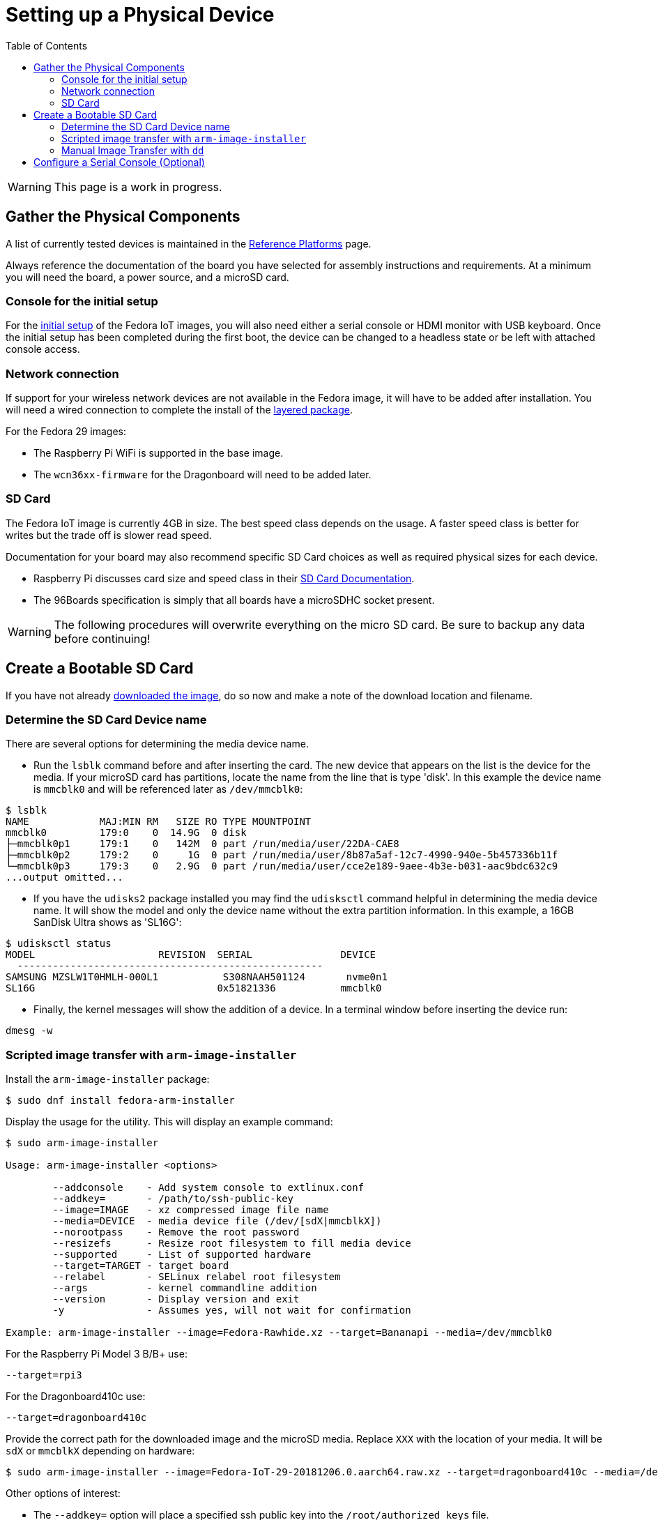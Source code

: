 = Setting up a Physical Device
:toc:

WARNING: This page is a work in progress.

== Gather the Physical Components

A list of currently tested devices is maintained in the xref:reference-platforms.adoc[Reference Platforms] page.

Always reference the documentation of the board you have selected for assembly instructions and requirements. At a minimum you will need the board, a power source, and a microSD card. 

=== Console for the initial setup
For the xref:initial-setup.adoc[initial setup] of the Fedora IoT images, you will also need either a serial console or HDMI monitor with USB keyboard. Once the initial setup has been completed during the first boot, the device can be changed to a headless state or be left with attached console access. 

=== Network connection
If support for your wireless network devices are not available in the Fedora image, it will have to be added after installation. 
You will need a wired connection to complete the install of the xref:enabling-wireless.adoc[layered package].

For the Fedora 29 images:

* The Raspberry Pi WiFi is supported in the base image.
* The `wcn36xx-firmware` for the Dragonboard will need to be added later. 

=== SD Card
The Fedora IoT image is currently 4GB in size.
The best speed class depends on the usage. 
A faster speed class is better for writes but the trade off is slower read speed.

Documentation for your board may also recommend specific SD Card choices as well as required physical sizes for each device.

* Raspberry Pi discusses card size and speed class in their https://www.raspberrypi.org/documentation/installation/sd-cards.md[SD Card Documentation].
* The 96Boards specification is simply that all boards have a microSDHC socket present.

WARNING: The following procedures will overwrite everything on the micro SD card. Be sure to backup any data before continuing!

== Create a Bootable SD Card
If you have not already xref:obtaining-images.adoc[downloaded the image], do so now and make a note of the download location and filename.

=== Determine the SD Card Device name

There are several options for determining the media device name.

* Run the `lsblk` command before and after inserting the card.
The new device that appears on the list is the device for the media.
If your microSD card has partitions, locate the name from the line that is type 'disk'.
In this example the device name is `mmcblk0` and will be referenced later as `/dev/mmcblk0`:
----
$ lsblk
NAME            MAJ:MIN RM   SIZE RO TYPE MOUNTPOINT
mmcblk0         179:0    0  14.9G  0 disk 
├─mmcblk0p1     179:1    0   142M  0 part /run/media/user/22DA-CAE8
├─mmcblk0p2     179:2    0     1G  0 part /run/media/user/8b87a5af-12c7-4990-940e-5b457336b11f
└─mmcblk0p3     179:3    0   2.9G  0 part /run/media/user/cce2e189-9aee-4b3e-b031-aac9bdc632c9
...output omitted...
----
* If you have the `udisks2` package installed you may find the `udisksctl` command helpful in determining the media device name. It will show the model and only the device name without the extra partition information. In this example, a 16GB SanDisk Ultra shows as 'SL16G':
----
$ udisksctl status 
MODEL                     REVISION  SERIAL               DEVICE
  ----------------------------------------------------
SAMSUNG MZSLW1T0HMLH-000L1           S308NAAH501124       nvme0n1 
SL16G                               0x51821336           mmcblk0 
----
* Finally, the kernel messages will show the addition of a device. In a terminal window before inserting the device run:
----
dmesg -w
----

=== Scripted image transfer with `arm-image-installer` 

Install the `arm-image-installer` package:

----
$ sudo dnf install fedora-arm-installer
----

Display the usage for the utility. 
This will display an example command: 

----
$ sudo arm-image-installer

Usage: arm-image-installer <options>

	--addconsole    - Add system console to extlinux.conf
	--addkey=       - /path/to/ssh-public-key
	--image=IMAGE	- xz compressed image file name
	--media=DEVICE	- media device file (/dev/[sdX|mmcblkX])
	--norootpass	- Remove the root password
	--resizefs	- Resize root filesystem to fill media device
	--supported	- List of supported hardware
	--target=TARGET	- target board
	--relabel       - SELinux relabel root filesystem
	--args		- kernel commandline addition
	--version	- Display version and exit
	-y		- Assumes yes, will not wait for confirmation

Example: arm-image-installer --image=Fedora-Rawhide.xz --target=Bananapi --media=/dev/mmcblk0
----

For the Raspberry Pi Model 3 B/B+ use:

----
--target=rpi3
----

For the Dragonboard410c use:

----
--target=dragonboard410c
----

Provide the correct path for the downloaded image and the microSD media.
Replace `XXX` with the location of your media. It will be `sdX` or `mmcblkX` depending on hardware:

----
$ sudo arm-image-installer --image=Fedora-IoT-29-20181206.0.aarch64.raw.xz --target=dragonboard410c --media=/dev/XXX
----

Other options of interest:

* The `--addkey=` option will place a specified ssh public key into the `/root/authorized_keys` file.
* The `--resizefs` options will expand the `/sysroot` partition to use all remaining space on the microSD card.
* TODO: figure out the --addconsole option - it does not appear to work since we do not appear to have a extlinux/extlinux.conf to edit. This also means the manual instructions below need to be modified.

=== Manual Image Transfer with `dd`

Replace `XXX` with the location of your media. It will be `sdX` or `mmcblkX` depending on hardware.

----
xzcat Fedora-IoT-29-<BUILD ID>.aarch64.raw.xz | sudo dd status=progress bs=4M of=/dev/XXX 
----

== Configure a Serial Console (Optional)

If you wish to use a serial console you'll need to configure it. 
Details for the https://fedoraproject.org/wiki/Architectures/ARM/Raspberry_Pi?rd=Raspberry_Pi#How_do_I_use_a_serial_console.3F[Raspberry PI are here].

IMPORTANT: There must be either a serial console or HDMI monitor with USB keyboard connected to the device to complete the initial setup.
